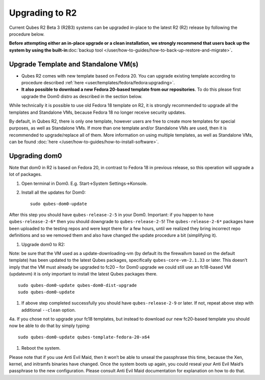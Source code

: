 ===============
Upgrading to R2
===============

Current Qubes R2 Beta 3 (R2B3) systems can be upgraded in-place to the
latest R2 (R2) release by following the procedure below.

**Before attempting either an in-place upgrade or a clean installation,
we strongly recommend that users back up the system by using the
built-in**\ :doc:`backup tool </user/how-to-guides/how-to-back-up-restore-and-migrate>`\ **.**

Upgrade Template and Standalone VM(s)
=====================================

-  Qubes R2 comes with new template based on Fedora 20. You can upgrade
   existing template according to procedure described
   :ref:`here <user/templates/fedora/fedora:upgrading>`.

-  **It also possible to download a new Fedora 20-based template from
   our repositories**. To do this please first upgrade the Dom0 distro
   as described in the section below.

While technically it is possible to use old Fedora 18 template on R2, it
is strongly recommended to upgrade all the templates and Standalone VMs,
because Fedora 18 no longer receive security updates.

By default, in Qubes R2, there is only one template, however users are
free to create more templates for special purposes, as well as
Standalone VMs. If more than one template and/or Standalone VMs are
used, then it is recommended to upgrade/replace all of them. More
information on using multiple templates, as well as Standalone VMs, can
be found :doc:`here </user/how-to-guides/how-to-install-software>`.

Upgrading dom0
==============

Note that dom0 in R2 is based on Fedora 20, in contrast to Fedora 18 in
previous release, so this operation will upgrade a lot of packages.

1. Open terminal in Dom0. E.g. Start->System Settings->Konsole.

2. Install all the updates for Dom0:

   ::

      sudo qubes-dom0-update

After this step you should have ``qubes-release-2-5`` in your Dom0.
Important: if you happen to have ``qubes-release-2-6*`` then you should
downgrade to ``qubes-release-2-5``! The ``qubes-release-2-6*`` packages
have been uploaded to the testing repos and were kept there for a few
hours, until we realized they bring incorrect repo definitions and so we
removed them and also have changed the update procedure a bit
(simplifying it).

1. Upgrade dom0 to R2:

Note: be sure that the VM used as a update-downloading-vm (by default
its the firewallvm based on the default template) has been updated to
the latest Qubes packages, specifically ``qubes-core-vm-2.1.33`` or
later. This doesn’t imply that the VM must already be upgraded to fc20 –
for Dom0 upgrade we could still use an fc18-based VM (updatevm) it is
only important to install the latest Qubes packages there.

::

   sudo qubes-dom0-update qubes-dom0-dist-upgrade
   sudo qubes-dom0-update

1. If above step completed successfully you should have
   ``qubes-release-2-9`` or later. If not, repeat above step with
   additional ``--clean`` option.

4a. If you chose not to upgrade your fc18 templates, but instead to
download our new fc20-based template you should now be able to do that
by simply typing:

::

   sudo qubes-dom0-update qubes-template-fedora-20-x64

1. Reboot the system.

Please note that if you use Anti Evil Maid, then it won’t be able to
unseal the passphrase this time, because the Xen, kernel, and initramfs
binaries have changed. Once the system boots up again, you could reseal
your Anti Evil Maid’s passphrase to the new configuration. Please
consult Anti Evil Maid documentation for explanation on how to do that.
